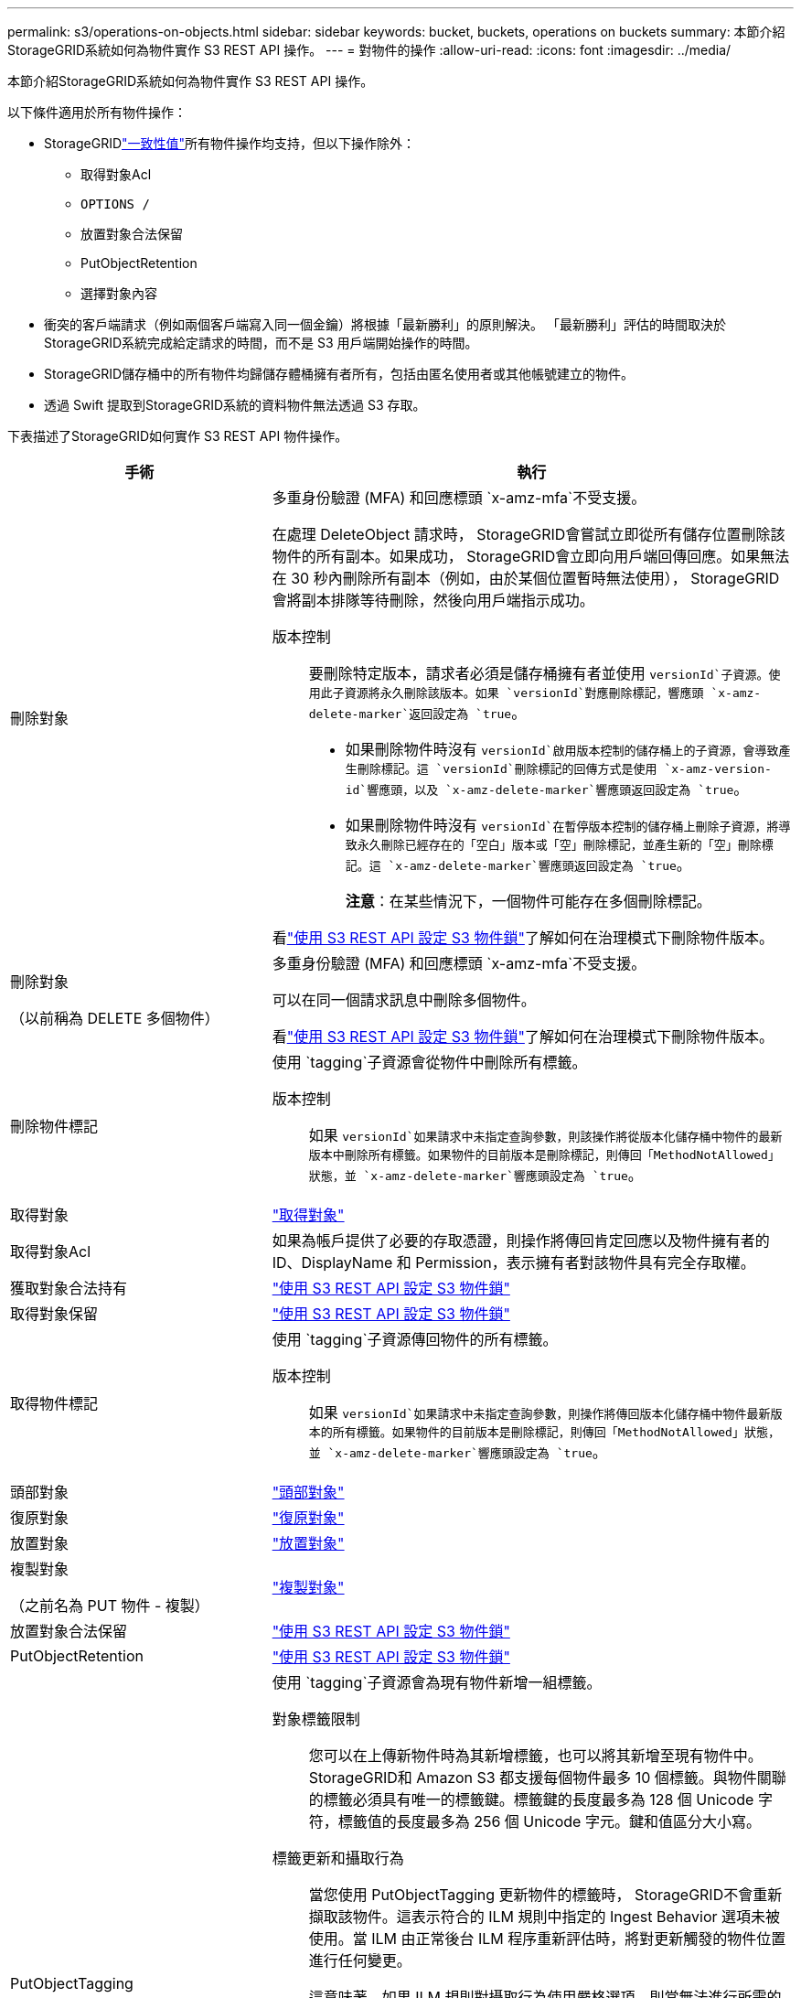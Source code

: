 ---
permalink: s3/operations-on-objects.html 
sidebar: sidebar 
keywords: bucket, buckets, operations on buckets 
summary: 本節介紹StorageGRID系統如何為物件實作 S3 REST API 操作。 
---
= 對物件的操作
:allow-uri-read: 
:icons: font
:imagesdir: ../media/


[role="lead"]
本節介紹StorageGRID系統如何為物件實作 S3 REST API 操作。

以下條件適用於所有物件操作：

* StorageGRIDlink:consistency-controls.html["一致性值"]所有物件操作均支持，但以下操作除外：
+
** 取得對象Acl
** `OPTIONS /`
** 放置對象合法保留
** PutObjectRetention
** 選擇對象內容


* 衝突的客戶端請求（例如兩個客戶端寫入同一個金鑰）將根據「最新勝利」的原則解決。  「最新勝利」評估的時間取決於StorageGRID系統完成給定請求的時間，而不是 S3 用戶端開始操作的時間。
* StorageGRID儲存桶中的所有物件均歸儲存體桶擁有者所有，包括由匿名使用者或其他帳號建立的物件。
* 透過 Swift 提取到StorageGRID系統的資料物件無法透過 S3 存取。


下表描述了StorageGRID如何實作 S3 REST API 物件操作。

[cols="1a,2a"]
|===
| 手術 | 執行 


 a| 
刪除對象
 a| 
多重身份驗證 (MFA) 和回應標頭 `x-amz-mfa`不受支援。

在處理 DeleteObject 請求時， StorageGRID會嘗試立即從所有儲存位置刪除該物件的所有副本。如果成功， StorageGRID會立即向用戶端回傳回應。如果無法在 30 秒內刪除所有副本（例如，由於某個位置暫時無法使用）， StorageGRID會將副本排隊等待刪除，然後向用戶端指示成功。

版本控制:: 要刪除特定版本，請求者必須是儲存桶擁有者並使用 `versionId`子資源。使用此子資源將永久刪除該版本。如果 `versionId`對應刪除標記，響應頭 `x-amz-delete-marker`返回設定為 `true`。
+
--
* 如果刪除物件時沒有 `versionId`啟用版本控制的儲存桶上的子資源，會導致產生刪除標記。這 `versionId`刪除標記的回傳方式是使用 `x-amz-version-id`響應頭，以及 `x-amz-delete-marker`響應頭返回設定為 `true`。
* 如果刪除物件時沒有 `versionId`在暫停版本控制的儲存桶上刪除子資源，將導致永久刪除已經存在的「空白」版本或「空」刪除標記，並產生新的「空」刪除標記。這 `x-amz-delete-marker`響應頭返回設定為 `true`。
+
*注意*：在某些情況下，一個物件可能存在多個刪除標記。



--


看link:../s3/use-s3-api-for-s3-object-lock.html["使用 S3 REST API 設定 S3 物件鎖"]了解如何在治理模式下刪除物件版本。



 a| 
刪除對象

（以前稱為 DELETE 多個物件）
 a| 
多重身份驗證 (MFA) 和回應標頭 `x-amz-mfa`不受支援。

可以在同一個請求訊息中刪除多個物件。

看link:../s3/use-s3-api-for-s3-object-lock.html["使用 S3 REST API 設定 S3 物件鎖"]了解如何在治理模式下刪除物件版本。



 a| 
刪除物件標記
 a| 
使用 `tagging`子資源會從物件中刪除所有標籤。

版本控制:: 如果 `versionId`如果請求中未指定查詢參數，則該操作將從版本化儲存桶中物件的最新版本中刪除所有標籤。如果物件的目前版本是刪除標記，則傳回「MethodNotAllowed」狀態，並 `x-amz-delete-marker`響應頭設定為 `true`。




 a| 
取得對象
 a| 
link:get-object.html["取得對象"]



 a| 
取得對象Acl
 a| 
如果為帳戶提供了必要的存取憑證，則操作將傳回肯定回應以及物件擁有者的 ID、DisplayName 和 Permission，表示擁有者對該物件具有完全存取權。



 a| 
獲取對象合法持有
 a| 
link:../s3/use-s3-api-for-s3-object-lock.html["使用 S3 REST API 設定 S3 物件鎖"]



 a| 
取得對象保留
 a| 
link:../s3/use-s3-api-for-s3-object-lock.html["使用 S3 REST API 設定 S3 物件鎖"]



 a| 
取得物件標記
 a| 
使用 `tagging`子資源傳回物件的所有標籤。

版本控制:: 如果 `versionId`如果請求中未指定查詢參數，則操作將傳回版本化儲存桶中物件最新版本的所有標籤。如果物件的目前版本是刪除標記，則傳回「MethodNotAllowed」狀態，並 `x-amz-delete-marker`響應頭設定為 `true`。




 a| 
頭部對象
 a| 
link:head-object.html["頭部對象"]



 a| 
復原對象
 a| 
link:post-object-restore.html["復原對象"]



 a| 
放置對象
 a| 
link:put-object.html["放置對象"]



 a| 
複製對象

（之前名為 PUT 物件 - 複製）
 a| 
link:put-object-copy.html["複製對象"]



 a| 
放置對象合法保留
 a| 
link:../s3/use-s3-api-for-s3-object-lock.html["使用 S3 REST API 設定 S3 物件鎖"]



 a| 
PutObjectRetention
 a| 
link:../s3/use-s3-api-for-s3-object-lock.html["使用 S3 REST API 設定 S3 物件鎖"]



 a| 
PutObjectTagging
 a| 
使用 `tagging`子資源會為現有物件新增一組標籤。

對象標籤限制:: 您可以在上傳新物件時為其新增標籤，也可以將其新增至現有物件中。 StorageGRID和 Amazon S3 都支援每個物件最多 10 個標籤。與物件關聯的標籤必須具有唯一的標籤鍵。標籤鍵的長度最多為 128 個 Unicode 字符，標籤值的長度最多為 256 個 Unicode 字元。鍵和值區分大小寫。
標籤更新和攝取行為:: 當您使用 PutObjectTagging 更新物件的標籤時， StorageGRID不會重新擷取該物件。這表示符合的 ILM 規則中指定的 Ingest Behavior 選項未被使用。當 ILM 由正常後台 ILM 程序重新評估時，將對更新觸發的物件位置進行任何變更。
+
--
這意味著，如果 ILM 規則對攝取行為使用嚴格選項，則當無法進行所需的物件放置時（例如，因為新需要的位置不可用），不會採取任何措施。更新後的物件將保留其目前位置，直到可以實現所需的位置。

--
解決衝突:: 衝突的客戶端請求（例如兩個客戶端寫入同一個金鑰）將根據「最新勝利」的原則解決。  「最新勝利」評估的時間取決於StorageGRID系統完成給定請求的時間，而不是 S3 用戶端開始操作的時間。
版本控制:: 如果 `versionId`如果請求中未指定查詢參數，則操作會將標籤新增至版本化儲存桶中物件的最新版本。如果物件的目前版本是刪除標記，則傳回「MethodNotAllowed」狀態，並 `x-amz-delete-marker`響應頭設定為 `true`。




 a| 
選擇對象內容
 a| 
link:select-object-content.html["選擇對象內容"]

|===